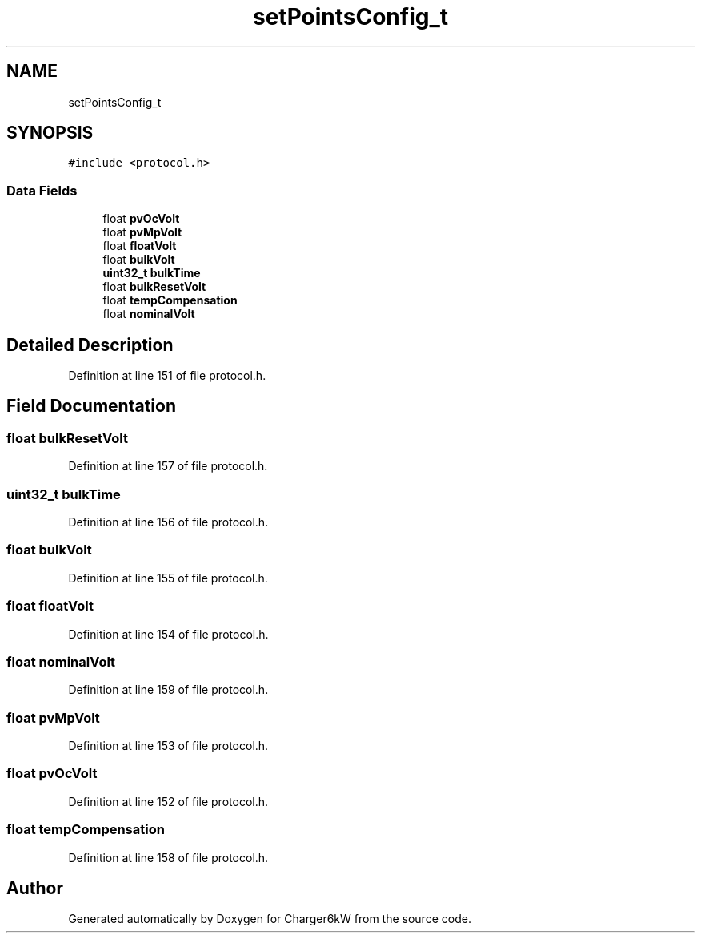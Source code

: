 .TH "setPointsConfig_t" 3 "Sun Nov 29 2020" "Version 9" "Charger6kW" \" -*- nroff -*-
.ad l
.nh
.SH NAME
setPointsConfig_t
.SH SYNOPSIS
.br
.PP
.PP
\fC#include <protocol\&.h>\fP
.SS "Data Fields"

.in +1c
.ti -1c
.RI "float \fBpvOcVolt\fP"
.br
.ti -1c
.RI "float \fBpvMpVolt\fP"
.br
.ti -1c
.RI "float \fBfloatVolt\fP"
.br
.ti -1c
.RI "float \fBbulkVolt\fP"
.br
.ti -1c
.RI "\fBuint32_t\fP \fBbulkTime\fP"
.br
.ti -1c
.RI "float \fBbulkResetVolt\fP"
.br
.ti -1c
.RI "float \fBtempCompensation\fP"
.br
.ti -1c
.RI "float \fBnominalVolt\fP"
.br
.in -1c
.SH "Detailed Description"
.PP 
Definition at line 151 of file protocol\&.h\&.
.SH "Field Documentation"
.PP 
.SS "float bulkResetVolt"

.PP
Definition at line 157 of file protocol\&.h\&.
.SS "\fBuint32_t\fP bulkTime"

.PP
Definition at line 156 of file protocol\&.h\&.
.SS "float bulkVolt"

.PP
Definition at line 155 of file protocol\&.h\&.
.SS "float floatVolt"

.PP
Definition at line 154 of file protocol\&.h\&.
.SS "float nominalVolt"

.PP
Definition at line 159 of file protocol\&.h\&.
.SS "float pvMpVolt"

.PP
Definition at line 153 of file protocol\&.h\&.
.SS "float pvOcVolt"

.PP
Definition at line 152 of file protocol\&.h\&.
.SS "float tempCompensation"

.PP
Definition at line 158 of file protocol\&.h\&.

.SH "Author"
.PP 
Generated automatically by Doxygen for Charger6kW from the source code\&.
